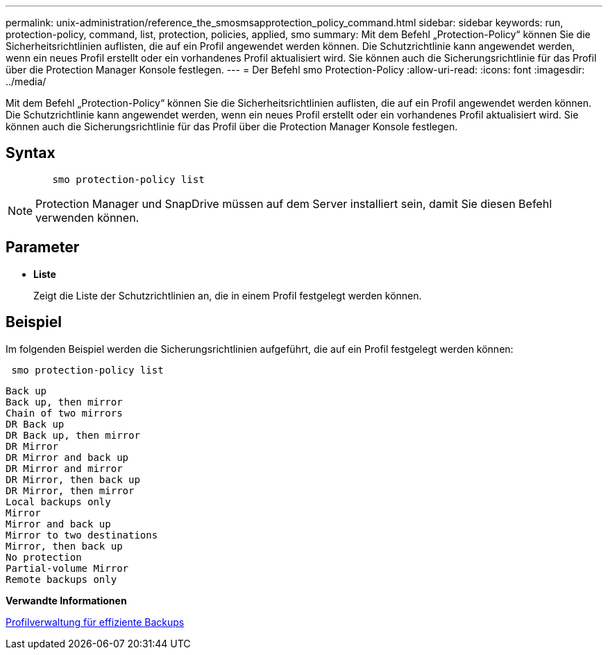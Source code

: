 ---
permalink: unix-administration/reference_the_smosmsapprotection_policy_command.html 
sidebar: sidebar 
keywords: run, protection-policy, command, list, protection, policies, applied, smo 
summary: Mit dem Befehl „Protection-Policy“ können Sie die Sicherheitsrichtlinien auflisten, die auf ein Profil angewendet werden können. Die Schutzrichtlinie kann angewendet werden, wenn ein neues Profil erstellt oder ein vorhandenes Profil aktualisiert wird. Sie können auch die Sicherungsrichtlinie für das Profil über die Protection Manager Konsole festlegen. 
---
= Der Befehl smo Protection-Policy
:allow-uri-read: 
:icons: font
:imagesdir: ../media/


[role="lead"]
Mit dem Befehl „Protection-Policy“ können Sie die Sicherheitsrichtlinien auflisten, die auf ein Profil angewendet werden können. Die Schutzrichtlinie kann angewendet werden, wenn ein neues Profil erstellt oder ein vorhandenes Profil aktualisiert wird. Sie können auch die Sicherungsrichtlinie für das Profil über die Protection Manager Konsole festlegen.



== Syntax

[listing]
----

        smo protection-policy list
----

NOTE: Protection Manager und SnapDrive müssen auf dem Server installiert sein, damit Sie diesen Befehl verwenden können.



== Parameter

* *Liste*
+
Zeigt die Liste der Schutzrichtlinien an, die in einem Profil festgelegt werden können.





== Beispiel

Im folgenden Beispiel werden die Sicherungsrichtlinien aufgeführt, die auf ein Profil festgelegt werden können:

[listing]
----
 smo protection-policy list
----
[listing]
----

Back up
Back up, then mirror
Chain of two mirrors
DR Back up
DR Back up, then mirror
DR Mirror
DR Mirror and back up
DR Mirror and mirror
DR Mirror, then back up
DR Mirror, then mirror
Local backups only
Mirror
Mirror and back up
Mirror to two destinations
Mirror, then back up
No protection
Partial-volume Mirror
Remote backups only
----
*Verwandte Informationen*

xref:concept_managing_profiles_for_efficient_backups.adoc[Profilverwaltung für effiziente Backups]
